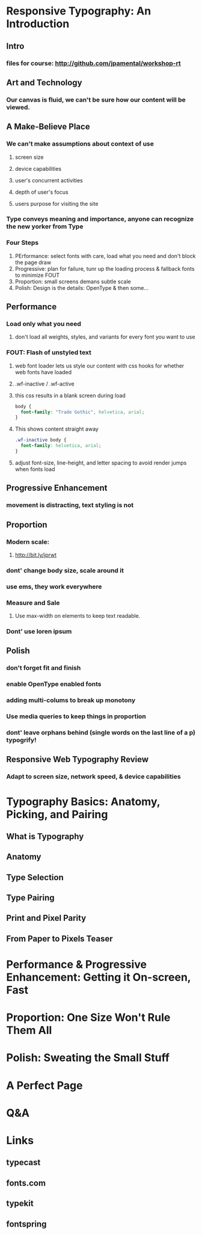 * Responsive Typography: An Introduction
** Intro
*** files for course: http://github.com/jpamental/workshop-rt
** Art and Technology
*** Our canvas is fluid, we can't be sure how our content will be viewed.
** A Make-Believe Place
*** We can't make assumptions about context of use
**** screen size
**** device capabilities
**** user's concurrent activities
**** depth of user's focus
**** users purpose for visiting the site
*** Type conveys meaning and importance, anyone can recognize the new yorker from Type
*** Four Steps
1. PErformance: select fonts with care, load what you need and don't block the page draw
2. Progressive: plan for failure, tunr up the loading process & fallback fonts to minimize 
   FOUT
3. Proportion: small screens demans subtle scale
4. Polish: Design is the details: OpenType & then some...
** Performance
*** Load only what you need
**** don't load all weights, styles, and variants for every font you want to use
*** FOUT: Flash of unstyled text
**** web font loader lets us style our content with css hooks for whether web fonts have loaded 
**** .wf-inactive / .wf-active
**** this css results in a blank screen during load
#+BEGIN_SRC css
body {
  font-family: "Trade Gothic", helvetica, arial;
}
#+END_SRC
**** This shows content straight away
#+BEGIN_SRC css
.wf-inactive body {
  font-family: helvetica, arial;
}
#+END_SRC
**** adjust font-size, line-height, and letter spacing to avoid render jumps when fonts load
** Progressive Enhancement
*** movement is distracting, text styling is not
** Proportion
*** Modern scale:
**** http://bit.ly/jprwt
*** dont' change body size, scale around it
*** use ems, they work everywhere
*** Measure and Sale
**** Use max-width on elements to keep text readable.
*** Dont' use loren ipsum
** Polish
*** don't forget fit and finish
*** enable OpenType enabled fonts
*** adding multi-colums to break up monotony
*** Use media queries to keep things in proportion
*** dont' leave orphans behind (single words on the last line of a p) typogrify!
** Responsive Web Typography Review
*** Adapt to screen size, network speed, & device capabilities
* Typography Basics: Anatomy, Picking, and Pairing
** What is Typography
** Anatomy
** Type Selection
** Type Pairing
** Print and Pixel Parity
** From Paper to Pixels Teaser
* Performance & Progressive Enhancement: Getting it On-screen, Fast
* Proportion: One Size Won't Rule Them All
* Polish: Sweating the Small Stuff
* A Perfect Page
* Q&A
* Links
** typecast
** fonts.com
** typekit
** fontspring
** 
